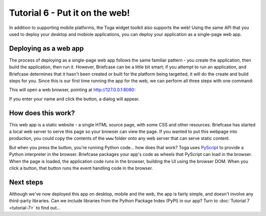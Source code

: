 ===============================
Tutorial 6 - Put it on the web!
===============================

In addition to supporting mobile platforms, the Toga widget toolkit also
supports the web! Using the same API that you used to deploy your desktop and
mobiole applications, you can deploy your application as a single-page web app.

Deploying as a web app
======================

The process of deploying as a single-page web app follows the same familiar
pattern - you create the application, then build the application, then run it.
However, Briefcase can be a little bit smart; if you attempt to run an
application, and Briefcase determines that it hasn't been created or built for
the platform being targetted, it will do the create and build steps for you.
Since this is our first time running the app for the web, we can perform all three
steps with one command:

.. tabs::

  .. group-tab:: macOS

    .. code-block:: bash

      (beeware-venv) $ briefcase run web

      [helloworld] Generating application template...
      ...
      [helloworld] Created web/static/Hello World

      [helloworld] Building web project...
      ...
      [helloworld] Built web/static/Hello World/www/index.html

      [helloworld] Starting web server...
      Web server open on http://127.0.0.1:8080

      [helloworld] Web server log output (type CTRL-C to stop log)...
      ===========================================================================

  .. group-tab:: Linux

    .. code-block:: bash

      (beeware-venv) $ briefcase run web

      [helloworld] Generating application template...
      ...
      [helloworld] Created web/static/Hello World

      [helloworld] Building web project...
      ...
      [helloworld] Built web/static/Hello World/www/index.html

      [helloworld] Starting web server...
      Web server open on http://127.0.0.1:8080

      [helloworld] Web server log output (type CTRL-C to stop log)...
      ===========================================================================

  .. group-tab:: Windows

    .. code-block:: doscon

      (beeware-venv)C:\...>briefcase run web

      [helloworld] Generating application template...
      ...
      [helloworld] Created web/static/Hello World

      [helloworld] Building web project...
      ...
      [helloworld] Built web/static/Hello World/www/index.html

      [helloworld] Starting web server...
      Web server open on http://127.0.0.1:8080

      [helloworld] Web server log output (type CTRL-C to stop log)...
      ===========================================================================

This will open a web browser, pointing at `http://127.0.0.1:8080
<http://127.0.0.1:8080>`__:

.. image:: images/tutorial-6.png
    :alt: Hello World Tutorial 6 dialog, in a browser

If you enter your name and click the button, a dialog will appear.

How does this work?
===================

This web app is a static website - a single HTML source page, with some CSS and
other resources. Briefcase has started a local web server to serve this page so
your browser can view the page. If you wanted to put this webpage into
production, you could copy the contents of the ``www`` folder onto any web
server that can serve static content.

But when you press the button, you're running Python code... how does that work?
Toga uses `PyScript <https://pyscript.net>`__ to provide a Python interpreter in
the browser. Briefcase packages your app's code as wheels that PyScript can load
in the browser. When the page is loaded, the application code runs in the
browser, building the UI using the browser DOM. When you click a button, that
button runs the event handling code in the browser.

Next steps
==========

Although we've now deployed this app on desktop, mobile and the web, the app is
fairly simple, and doesn't involve any third-party libraries. Can we include
libraries from the Python Package Index (PyPI) in our app? Turn to
:doc:`Tutorial 7 <tutorial-7>` to find out...
